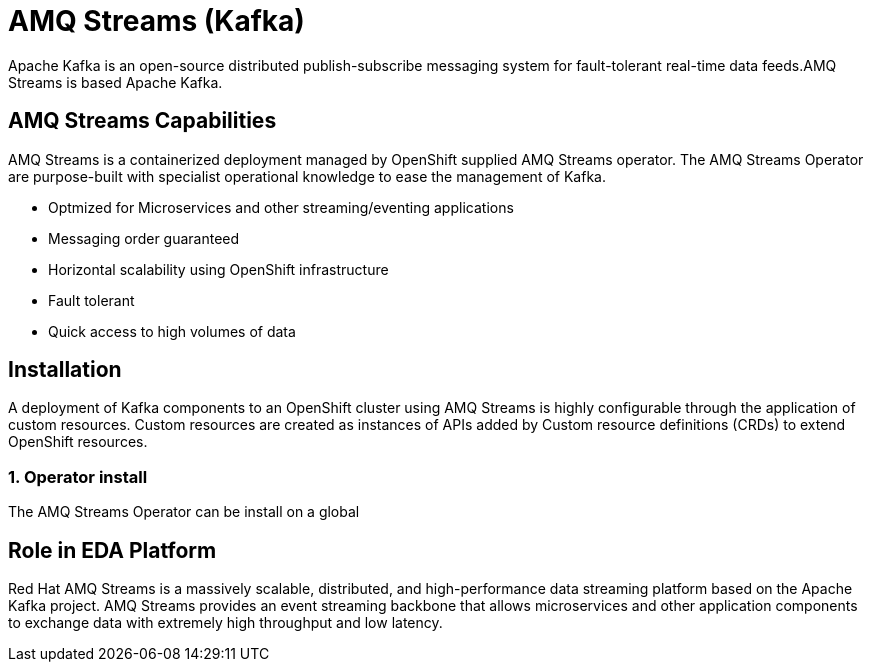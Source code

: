 :doctype: book
= AMQ Streams (Kafka)

Apache Kafka is an open-source distributed publish-subscribe messaging system for fault-tolerant real-time data feeds.AMQ Streams is based Apache Kafka.

== AMQ Streams Capabilities

AMQ Streams is a containerized deployment managed by OpenShift supplied AMQ Streams operator. The AMQ Streams Operator are purpose-built with specialist operational knowledge to ease the management of Kafka.

- Optmized for Microservices and other streaming/eventing applications
- Messaging order guaranteed
- Horizontal scalability using OpenShift infrastructure
- Fault tolerant 
- Quick access to high volumes of data

== Installation

A deployment of Kafka components to an OpenShift cluster using AMQ Streams is highly configurable through the application of custom resources. Custom resources are created as instances of APIs added by Custom resource definitions (CRDs) to extend OpenShift resources.

=== 1. Operator install

The AMQ Streams Operator can be install on a global 

== Role in EDA Platform

Red Hat AMQ Streams is a massively scalable, distributed, and high-performance data streaming platform based on the Apache Kafka project. AMQ Streams provides an event streaming backbone that allows microservices and other application components to exchange data with extremely high throughput and low latency. 

